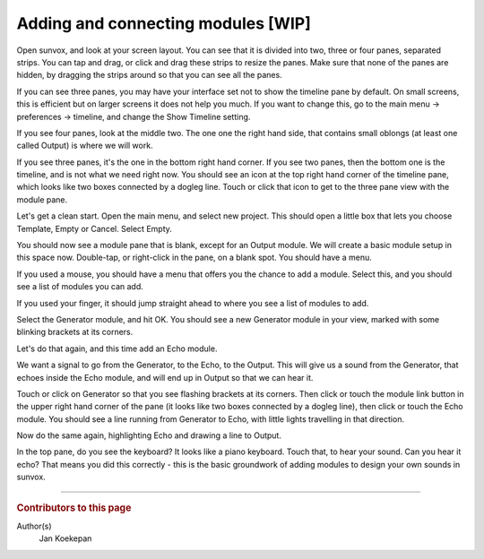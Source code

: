 ===================================
Adding and connecting modules [WIP]
===================================

Open sunvox, and look at your screen layout. You can see that it is divided
into two, three or four panes, separated strips. You can tap and drag, or
click and drag these strips to resize the panes. Make sure that none of the
panes are hidden, by dragging the strips around so that you can see all
the panes.

If you can see three panes, you may have your interface set not to show the
timeline pane by default. On small screens, this is efficient but on larger
screens it does not help you much. If you want to change this, go to the main
menu -> preferences -> timeline, and change the Show Timeline setting.

If you see four panes, look at the middle two. The one one the right hand side,
that contains small oblongs (at least one called Output) is where we will work.

If you see three panes, it's the one in the bottom right hand corner.
If you see two panes, then the bottom one is the timeline, and is not what we
need right now. You should see an icon at the top right hand corner of the
timeline pane, which looks like two boxes connected by a dogleg line.
Touch or click that icon to get to the three pane view with the module pane.

Let's get a clean start. Open the main menu, and select new project.
This should open a little box that lets you choose Template, Empty or Cancel.
Select Empty.

You should now see a module pane that is blank, except for an Output module.
We will create a basic module setup in this space now. Double-tap, or
right-click in the pane, on a blank spot. You should have a menu.

If you used a mouse, you should have a menu that offers you the chance to add
a module. Select this, and you should see a list of modules you can add.

If you used your finger, it should jump straight ahead to where you see a list
of modules to add.

Select the Generator module, and hit OK. You should see a new Generator module
in your view, marked with some blinking brackets at its corners.

Let's do that again, and this time add an Echo module.

We want a signal to go from the Generator, to the Echo, to the Output.
This will give us a sound from the Generator, that echoes inside the Echo
module, and will end up in Output so that we can hear it.

Touch or click on Generator so that you see flashing brackets at its corners.
Then click or touch the module link button in the upper right hand corner of
the pane (it looks like two boxes connected by a dogleg line), then click or
touch the Echo module. You should see a line running from Generator to Echo,
with little lights travelling in that direction.

Now do the same again, highlighting Echo and drawing a line to Output.

In the top pane, do you see the keyboard? It looks like a piano keyboard.
Touch that, to hear your sound. Can you hear it echo? That means you did this
correctly - this is the basic groundwork of adding modules to design your own
sounds in sunvox.

----

..  rubric:: Contributors to this page

Author(s)
  Jan Koekepan
